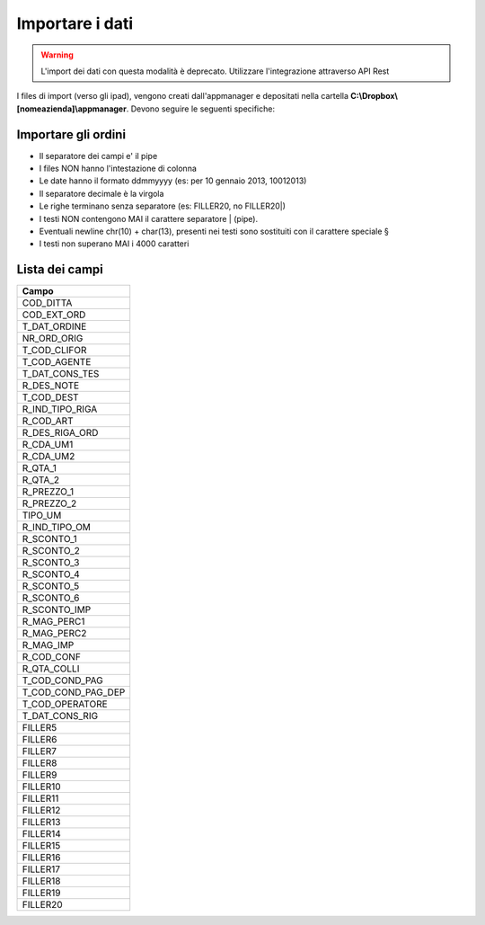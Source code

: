 Importare i dati
================

.. warning::

    L'import dei dati con questa modalità è deprecato.
    Utilizzare l'integrazione attraverso API Rest


I files di import (verso gli ipad), vengono creati dall'appmanager e
depositati nella cartella **C:\\Dropbox\\[nomeazienda]\\appmanager**.
Devono seguire le seguenti specifiche:

Importare gli ordini
~~~~~~~~~~~~~~~~~~~~

-  Il separatore dei campi e' il pipe
-  I files NON hanno l'intestazione di colonna
-  Le date hanno il formato ddmmyyyy (es: per 10 gennaio 2013, 10012013)
-  Il separatore decimale è la virgola
-  Le righe terminano senza separatore (es: FILLER20, no FILLER20\|)
-  I testi NON contengono MAI il carattere separatore \| (pipe).
-  Eventuali newline chr(10) + char(13), presenti nei testi sono
   sostituiti con il carattere speciale §
-  I testi non superano MAI i 4000 caratteri

Lista dei campi
~~~~~~~~~~~~~~~

+--------------------------+
| Campo                    |
+==========================+
| COD\_DITTA               |
+--------------------------+
| COD\_EXT\_ORD            |
+--------------------------+
| T\_DAT\_ORDINE           |
+--------------------------+
| NR\_ORD\_ORIG            |
+--------------------------+
| T\_COD\_CLIFOR           |
+--------------------------+
| T\_COD\_AGENTE           |
+--------------------------+
| T\_DAT\_CONS\_TES        |
+--------------------------+
| R\_DES\_NOTE             |
+--------------------------+
| T\_COD\_DEST             |
+--------------------------+
| R\_IND\_TIPO\_RIGA       |
+--------------------------+
| R\_COD\_ART              |
+--------------------------+
| R\_DES\_RIGA\_ORD        |
+--------------------------+
| R\_CDA\_UM1              |
+--------------------------+
| R\_CDA\_UM2              |
+--------------------------+
| R\_QTA\_1                |
+--------------------------+
| R\_QTA\_2                |
+--------------------------+
| R\_PREZZO\_1             |
+--------------------------+
| R\_PREZZO\_2             |
+--------------------------+
| TIPO\_UM                 |
+--------------------------+
| R\_IND\_TIPO\_OM         |
+--------------------------+
| R\_SCONTO\_1             |
+--------------------------+
| R\_SCONTO\_2             |
+--------------------------+
| R\_SCONTO\_3             |
+--------------------------+
| R\_SCONTO\_4             |
+--------------------------+
| R\_SCONTO\_5             |
+--------------------------+
| R\_SCONTO\_6             |
+--------------------------+
| R\_SCONTO\_IMP           |
+--------------------------+
| R\_MAG\_PERC1            |
+--------------------------+
| R\_MAG\_PERC2            |
+--------------------------+
| R\_MAG\_IMP              |
+--------------------------+
| R\_COD\_CONF             |
+--------------------------+
| R\_QTA\_COLLI            |
+--------------------------+
| T\_COD\_COND\_PAG        |
+--------------------------+
| T\_COD\_COND\_PAG\_DEP   |
+--------------------------+
| T\_COD\_OPERATORE        |
+--------------------------+
| T\_DAT\_CONS\_RIG        |
+--------------------------+
| FILLER5                  |
+--------------------------+
| FILLER6                  |
+--------------------------+
| FILLER7                  |
+--------------------------+
| FILLER8                  |
+--------------------------+
| FILLER9                  |
+--------------------------+
| FILLER10                 |
+--------------------------+
| FILLER11                 |
+--------------------------+
| FILLER12                 |
+--------------------------+
| FILLER13                 |
+--------------------------+
| FILLER14                 |
+--------------------------+
| FILLER15                 |
+--------------------------+
| FILLER16                 |
+--------------------------+
| FILLER17                 |
+--------------------------+
| FILLER18                 |
+--------------------------+
| FILLER19                 |
+--------------------------+
| FILLER20                 |
+--------------------------+
